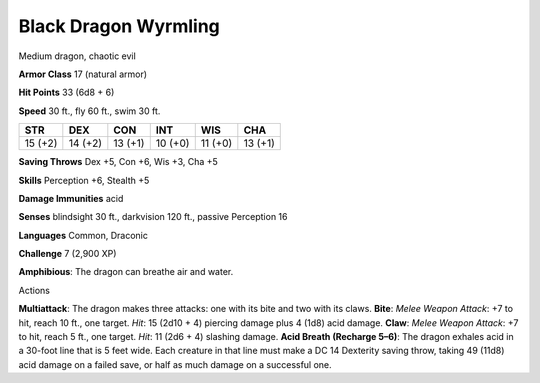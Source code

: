 
.. _srd_Black-Dragon-Wyrmling:

Black Dragon Wyrmling
---------------------

Medium dragon, chaotic evil

**Armor Class** 17 (natural armor)

**Hit Points** 33 (6d8 + 6)

**Speed** 30 ft., fly 60 ft., swim 30 ft.

+-----------+-----------+-----------+-----------+-----------+-----------+
| STR       | DEX       | CON       | INT       | WIS       | CHA       |
+===========+===========+===========+===========+===========+===========+
| 15 (+2)   | 14 (+2)   | 13 (+1)   | 10 (+0)   | 11 (+0)   | 13 (+1)   |
+-----------+-----------+-----------+-----------+-----------+-----------+

**Saving Throws** Dex +5, Con +6, Wis +3, Cha +5

**Skills** Perception +6, Stealth +5

**Damage Immunities** acid

**Senses** blindsight 30 ft., darkvision 120 ft., passive Perception 16

**Languages** Common, Draconic

**Challenge** 7 (2,900 XP)

**Amphibious**: The dragon can breathe air and water.

Actions

**Multiattack**: The dragon makes three attacks: one with its bite and
two with its claws. **Bite**: *Melee Weapon Attack*: +7 to hit, reach 10
ft., one target. *Hit*: 15 (2d10 + 4) piercing damage plus 4 (1d8) acid
damage. **Claw**: *Melee Weapon Attack*: +7 to hit, reach 5 ft., one
target. *Hit*: 11 (2d6 + 4) slashing damage. **Acid Breath (Recharge
5–6)**: The dragon exhales acid in a 30-foot line that is 5 feet wide.
Each creature in that line must make a DC 14 Dexterity saving throw,
taking 49 (11d8) acid damage on a failed save, or half as much damage on
a successful one.
